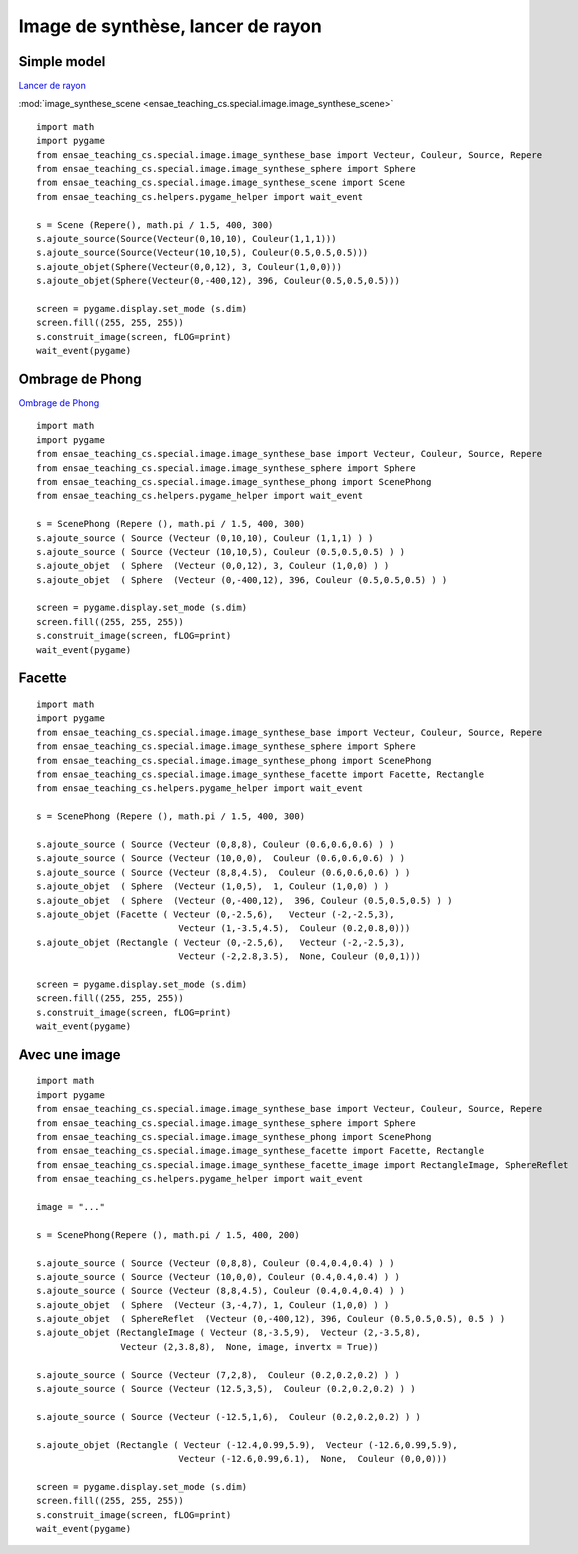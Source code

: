 



.. _l-image_synthese:


Image de synthèse, lancer de rayon
==================================

Simple model
++++++++++++

`Lancer de rayon <https://fr.wikipedia.org/wiki/Lancer_de_rayon>`_

:mod:`image_synthese_scene <ensae_teaching_cs.special.image.image_synthese_scene>`

::

    import math
    import pygame
    from ensae_teaching_cs.special.image.image_synthese_base import Vecteur, Couleur, Source, Repere
    from ensae_teaching_cs.special.image.image_synthese_sphere import Sphere
    from ensae_teaching_cs.special.image.image_synthese_scene import Scene    
    from ensae_teaching_cs.helpers.pygame_helper import wait_event

    s = Scene (Repere(), math.pi / 1.5, 400, 300)
    s.ajoute_source(Source(Vecteur(0,10,10), Couleur(1,1,1)))
    s.ajoute_source(Source(Vecteur(10,10,5), Couleur(0.5,0.5,0.5)))
    s.ajoute_objet(Sphere(Vecteur(0,0,12), 3, Couleur(1,0,0)))
    s.ajoute_objet(Sphere(Vecteur(0,-400,12), 396, Couleur(0.5,0.5,0.5)))
    
    screen = pygame.display.set_mode (s.dim)
    screen.fill((255, 255, 255))
    s.construit_image(screen, fLOG=print)
    wait_event(pygame)
    
    
.. image:: scene.png

Ombrage de Phong
++++++++++++++++


`Ombrage de Phong <https://fr.wikipedia.org/wiki/Ombrage_de_Phong>`_

::

    import math
    import pygame
    from ensae_teaching_cs.special.image.image_synthese_base import Vecteur, Couleur, Source, Repere
    from ensae_teaching_cs.special.image.image_synthese_sphere import Sphere
    from ensae_teaching_cs.special.image.image_synthese_phong import ScenePhong
    from ensae_teaching_cs.helpers.pygame_helper import wait_event

    s = ScenePhong (Repere (), math.pi / 1.5, 400, 300)
    s.ajoute_source ( Source (Vecteur (0,10,10), Couleur (1,1,1) ) )
    s.ajoute_source ( Source (Vecteur (10,10,5), Couleur (0.5,0.5,0.5) ) )
    s.ajoute_objet  ( Sphere  (Vecteur (0,0,12), 3, Couleur (1,0,0) ) )
    s.ajoute_objet  ( Sphere  (Vecteur (0,-400,12), 396, Couleur (0.5,0.5,0.5) ) )
    
    screen = pygame.display.set_mode (s.dim)
    screen.fill((255, 255, 255))
    s.construit_image(screen, fLOG=print)
    wait_event(pygame)
    


.. image:: scene_phong.png


Facette
+++++++

::


    import math
    import pygame
    from ensae_teaching_cs.special.image.image_synthese_base import Vecteur, Couleur, Source, Repere
    from ensae_teaching_cs.special.image.image_synthese_sphere import Sphere
    from ensae_teaching_cs.special.image.image_synthese_phong import ScenePhong
    from ensae_teaching_cs.special.image.image_synthese_facette import Facette, Rectangle
    from ensae_teaching_cs.helpers.pygame_helper import wait_event

    s = ScenePhong (Repere (), math.pi / 1.5, 400, 300)

    s.ajoute_source ( Source (Vecteur (0,8,8), Couleur (0.6,0.6,0.6) ) )
    s.ajoute_source ( Source (Vecteur (10,0,0),  Couleur (0.6,0.6,0.6) ) )
    s.ajoute_source ( Source (Vecteur (8,8,4.5),  Couleur (0.6,0.6,0.6) ) )
    s.ajoute_objet  ( Sphere  (Vecteur (1,0,5),  1, Couleur (1,0,0) ) )
    s.ajoute_objet  ( Sphere  (Vecteur (0,-400,12),  396, Couleur (0.5,0.5,0.5) ) )
    s.ajoute_objet (Facette ( Vecteur (0,-2.5,6),   Vecteur (-2,-2.5,3), 
                               Vecteur (1,-3.5,4.5),  Couleur (0.2,0.8,0)))
    s.ajoute_objet (Rectangle ( Vecteur (0,-2.5,6),   Vecteur (-2,-2.5,3), 
                               Vecteur (-2,2.8,3.5),  None, Couleur (0,0,1)))
    
    screen = pygame.display.set_mode (s.dim)
    screen.fill((255, 255, 255))
    s.construit_image(screen, fLOG=print)
    wait_event(pygame)
    


.. image:: scene_facette.png

Avec une image
++++++++++++++

::


    import math
    import pygame
    from ensae_teaching_cs.special.image.image_synthese_base import Vecteur, Couleur, Source, Repere
    from ensae_teaching_cs.special.image.image_synthese_sphere import Sphere
    from ensae_teaching_cs.special.image.image_synthese_phong import ScenePhong
    from ensae_teaching_cs.special.image.image_synthese_facette import Facette, Rectangle
    from ensae_teaching_cs.special.image.image_synthese_facette_image import RectangleImage, SphereReflet
    from ensae_teaching_cs.helpers.pygame_helper import wait_event
    
    image = "..."

    s = ScenePhong(Repere (), math.pi / 1.5, 400, 200)

    s.ajoute_source ( Source (Vecteur (0,8,8), Couleur (0.4,0.4,0.4) ) )
    s.ajoute_source ( Source (Vecteur (10,0,0), Couleur (0.4,0.4,0.4) ) )
    s.ajoute_source ( Source (Vecteur (8,8,4.5), Couleur (0.4,0.4,0.4) ) )
    s.ajoute_objet  ( Sphere  (Vecteur (3,-4,7), 1, Couleur (1,0,0) ) )
    s.ajoute_objet  ( SphereReflet  (Vecteur (0,-400,12), 396, Couleur (0.5,0.5,0.5), 0.5 ) )
    s.ajoute_objet (RectangleImage ( Vecteur (8,-3.5,9),  Vecteur (2,-3.5,8), 
                    Vecteur (2,3.8,8),  None, image, invertx = True))

    s.ajoute_source ( Source (Vecteur (7,2,8),  Couleur (0.2,0.2,0.2) ) )
    s.ajoute_source ( Source (Vecteur (12.5,3,5),  Couleur (0.2,0.2,0.2) ) )
                        
    s.ajoute_source ( Source (Vecteur (-12.5,1,6),  Couleur (0.2,0.2,0.2) ) )
                        
    s.ajoute_objet (Rectangle ( Vecteur (-12.4,0.99,5.9),  Vecteur (-12.6,0.99,5.9),
                               Vecteur (-12.6,0.99,6.1),  None,  Couleur (0,0,0)))
    
    screen = pygame.display.set_mode (s.dim)
    screen.fill((255, 255, 255))
    s.construit_image(screen, fLOG=print)
    wait_event(pygame)
    



.. image:: scene_bette.png

